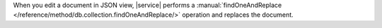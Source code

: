 When you edit a document in JSON view, |service| performs a
:manual:`findOneAndReplace </reference/method/db.collection.findOneAndReplace/>`
operation and replaces the document.